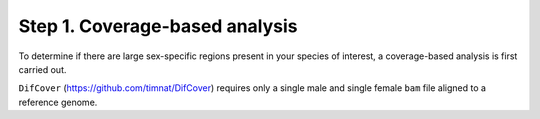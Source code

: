 ===============================
Step 1. Coverage-based analysis
===============================

To determine if there are large sex-specific regions present in your species of interest, a coverage-based analysis is first carried out.

``DifCover`` (https://github.com/timnat/DifCover) requires only a single male and single female ``bam`` file aligned to a reference genome.

